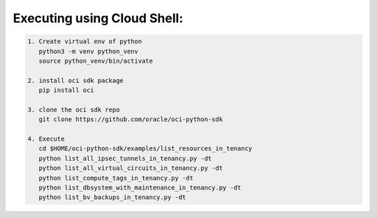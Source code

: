 -----------------------------
Executing using Cloud Shell:
-----------------------------

.. code-block::

    1. Create virtual env of python
       python3 -m venv python_venv
       source python_venv/bin/activate

    2. install oci sdk package
       pip install oci

    3. clone the oci sdk repo
       git clone https://github.com/oracle/oci-python-sdk

    4. Execute
       cd $HOME/oci-python-sdk/examples/list_resources_in_tenancy
       python list_all_ipsec_tunnels_in_tenancy.py -dt
       python list_all_virtual_circuits_in_tenancy.py -dt
       python list_compute_tags_in_tenancy.py -dt
       python list_dbsystem_with_maintenance_in_tenancy.py -dt
       python list_bv_backups_in_tenancy.py -dt


